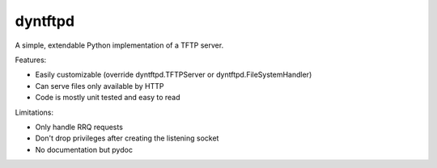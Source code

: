 dyntftpd
========

A simple, extendable Python implementation of a TFTP server.

Features:

- Easily customizable (override dyntftpd.TFTPServer or dyntftpd.FileSystemHandler)
- Can serve files only available by HTTP
- Code is mostly unit tested and easy to read

Limitations:

- Only handle RRQ requests
- Don't drop privileges after creating the listening socket
- No documentation but pydoc
